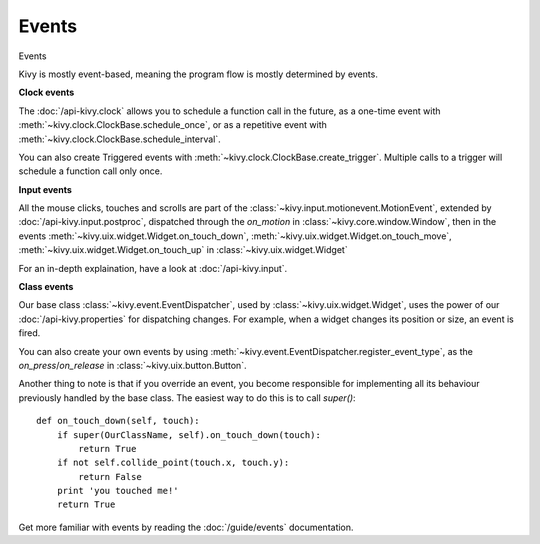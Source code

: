 Events
------
.. container:: title

    Events

Kivy is mostly event-based, meaning the program flow is mostly determined
by events.

**Clock events**

.. image:: ../images/gs-events-clock.png
    :class: gs-eleft

The :doc:`/api-kivy.clock` allows you to schedule a function call in the
future, as a one-time event with :meth:`~kivy.clock.ClockBase.schedule_once`,
or as a repetitive event with :meth:`~kivy.clock.ClockBase.schedule_interval`.

You can also create Triggered events with
:meth:`~kivy.clock.ClockBase.create_trigger`. Multiple calls to a trigger will
schedule a function call only once.

**Input events**

.. image:: ../images/gs-events-input.png
    :class: gs-eleft

All the mouse clicks, touches and scrolls are part of the
:class:`~kivy.input.motionevent.MotionEvent`, extended by
:doc:`/api-kivy.input.postproc`, dispatched through the `on_motion` in
:class:`~kivy.core.window.Window`, then in the events
:meth:`~kivy.uix.widget.Widget.on_touch_down`,
:meth:`~kivy.uix.widget.Widget.on_touch_move`,
:meth:`~kivy.uix.widget.Widget.on_touch_up` in :class:`~kivy.uix.widget.Widget`

For an in-depth explaination, have a look at :doc:`/api-kivy.input`.

**Class events**

.. image:: ../images/gs-events-class.png
    :class: gs-eleft

Our base class :class:`~kivy.event.EventDispatcher`, used by
:class:`~kivy.uix.widget.Widget`, uses the power of our
:doc:`/api-kivy.properties` for dispatching changes. For example, when a widget 
changes its position or size, an event is fired.

You can also create your own events by using
:meth:`~kivy.event.EventDispatcher.register_event_type`, as the
`on_press`/`on_release` in :class:`~kivy.uix.button.Button`.

Another thing to note is that if you override an event, you become responsible
for implementing all its behaviour previously handled by the base class. The
easiest way to do this is to call `super()`::

    def on_touch_down(self, touch):
        if super(OurClassName, self).on_touch_down(touch):
            return True
        if not self.collide_point(touch.x, touch.y):
            return False
        print 'you touched me!'
        return True

Get more familiar with events by reading the :doc:`/guide/events` documentation.

